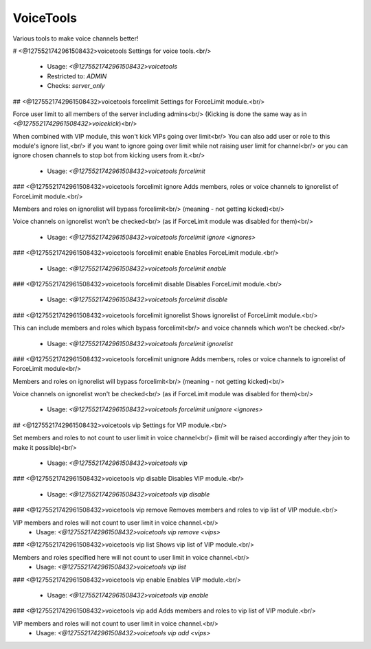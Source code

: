 VoiceTools
==========

Various tools to make voice channels better!

# <@1275521742961508432>voicetools
Settings for voice tools.<br/>
 - Usage: `<@1275521742961508432>voicetools`
 - Restricted to: `ADMIN`
 - Checks: `server_only`


## <@1275521742961508432>voicetools forcelimit
Settings for ForceLimit module.<br/>

Force user limit to all members of the server including admins<br/>
(Kicking is done the same way as in `<@1275521742961508432>voicekick`)<br/>

When combined with VIP module, this won't kick VIPs going over limit<br/>
You can also add user or role to this module's ignore list,<br/>
if you want to ignore going over limit while not raising user limit for channel<br/>
or you can ignore chosen channels to stop bot from kicking users from it.<br/>
 - Usage: `<@1275521742961508432>voicetools forcelimit`


### <@1275521742961508432>voicetools forcelimit ignore
Adds members, roles or voice channels to ignorelist of ForceLimit module.<br/>

Members and roles on ignorelist will bypass forcelimit<br/>
(meaning - not getting kicked)<br/>

Voice channels on ignorelist won't be checked<br/>
(as if ForceLimit module was disabled for them)<br/>
 - Usage: `<@1275521742961508432>voicetools forcelimit ignore <ignores>`


### <@1275521742961508432>voicetools forcelimit enable
Enables ForceLimit module.<br/>
 - Usage: `<@1275521742961508432>voicetools forcelimit enable`


### <@1275521742961508432>voicetools forcelimit disable
Disables ForceLimit module.<br/>
 - Usage: `<@1275521742961508432>voicetools forcelimit disable`


### <@1275521742961508432>voicetools forcelimit ignorelist
Shows ignorelist of ForceLimit module.<br/>

This can include members and roles which bypass forcelimit<br/>
and voice channels which won't be checked.<br/>
 - Usage: `<@1275521742961508432>voicetools forcelimit ignorelist`


### <@1275521742961508432>voicetools forcelimit unignore
Adds members, roles or voice channels to ignorelist of ForceLimit module<br/>

Members and roles on ignorelist will bypass forcelimit<br/>
(meaning - not getting kicked)<br/>

Voice channels on ignorelist won't be checked<br/>
(as if ForceLimit module was disabled for them)<br/>
 - Usage: `<@1275521742961508432>voicetools forcelimit unignore <ignores>`


## <@1275521742961508432>voicetools vip
Settings for VIP module.<br/>

Set members and roles to not count to user limit in voice channel<br/>
(limit will be raised accordingly after they join to make it possible)<br/>
 - Usage: `<@1275521742961508432>voicetools vip`


### <@1275521742961508432>voicetools vip disable
Disables VIP module.<br/>
 - Usage: `<@1275521742961508432>voicetools vip disable`


### <@1275521742961508432>voicetools vip remove
Removes members and roles to vip list of VIP module.<br/>

VIP members and roles will not count to user limit in voice channel.<br/>
 - Usage: `<@1275521742961508432>voicetools vip remove <vips>`


### <@1275521742961508432>voicetools vip list
Shows vip list of VIP module.<br/>

Members and roles specified here will not count to user limit in voice channel.<br/>
 - Usage: `<@1275521742961508432>voicetools vip list`


### <@1275521742961508432>voicetools vip enable
Enables VIP module.<br/>
 - Usage: `<@1275521742961508432>voicetools vip enable`


### <@1275521742961508432>voicetools vip add
Adds members and roles to vip list of VIP module.<br/>

VIP members and roles will not count to user limit in voice channel.<br/>
 - Usage: `<@1275521742961508432>voicetools vip add <vips>`


